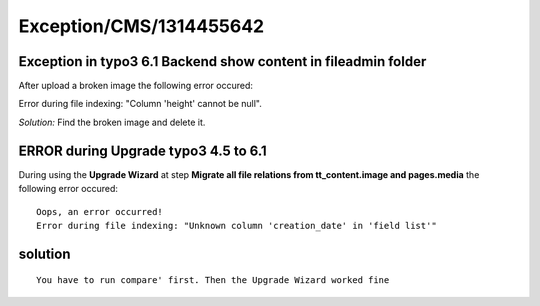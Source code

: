 .. _firstHeading:

Exception/CMS/1314455642
========================

Exception in typo3 6.1 Backend show content in fileadmin folder
---------------------------------------------------------------

After upload a broken image the following error occured:

Error during file indexing: "Column 'height' cannot be null".

*Solution:* Find the broken image and delete it.

ERROR during Upgrade typo3 4.5 to 6.1
-------------------------------------

During using the **Upgrade Wizard** at step **Migrate all file relations
from tt_content.image and pages.media** the following error occured:

::

   Oops, an error occurred!
   Error during file indexing: "Unknown column 'creation_date' in 'field list'"

solution
--------

::

   You have to run compare' first. Then the Upgrade Wizard worked fine
